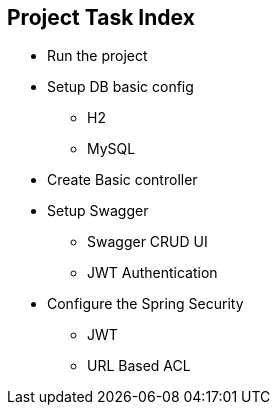 == Project Task Index
* Run the project
* Setup DB basic config
** H2
** MySQL
* Create Basic controller
* Setup Swagger
** Swagger CRUD UI
** JWT Authentication
* Configure the Spring Security
** JWT
** URL Based ACL
